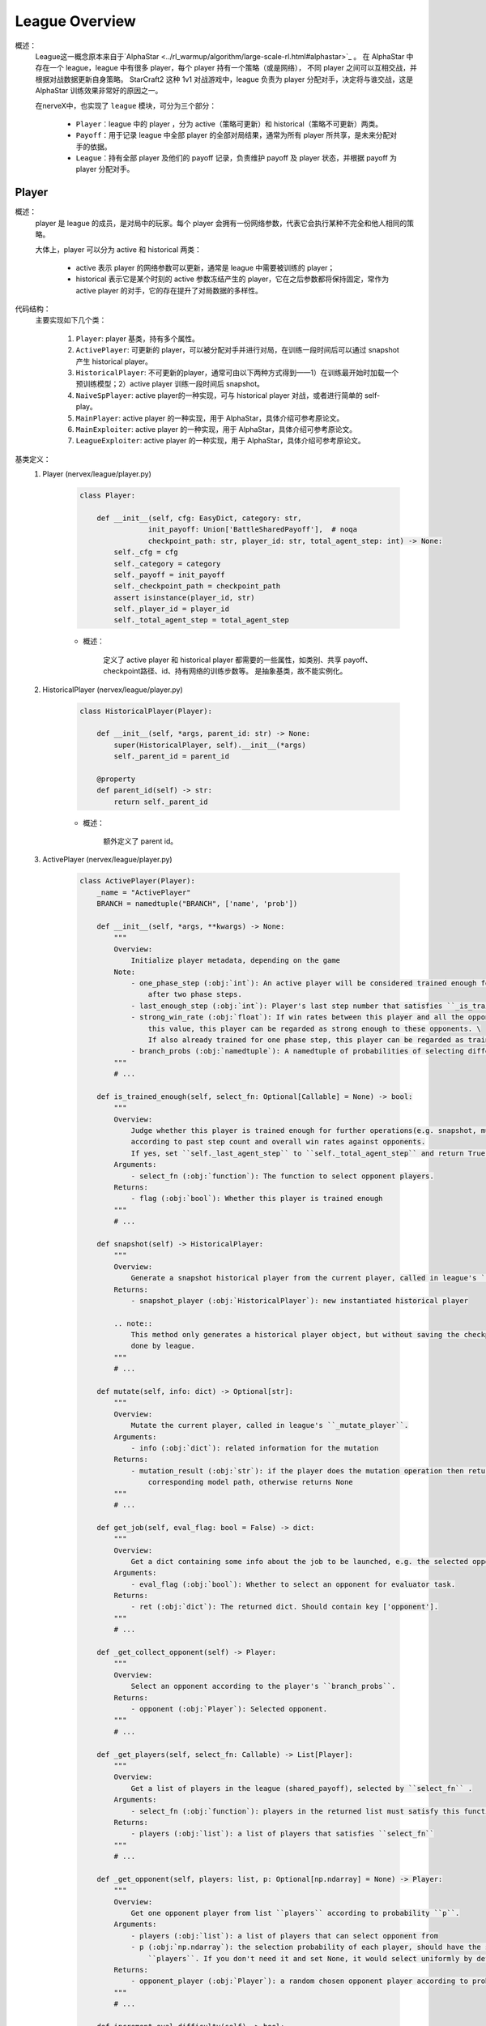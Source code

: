 League Overview
========================

概述：
    League这一概念原本来自于`AlphaStar <../rl_warmup/algorithm/large-scale-rl.html#alphastar>`_ 。
    在 AlphaStar 中存在一个 league，league 中有很多 player，每个 player 持有一个策略（或是网络），
    不同 player 之间可以互相交战，并根据对战数据更新自身策略。
    StarCraft2 这种 1v1 对战游戏中，league 负责为 player 分配对手，决定将与谁交战，这是 AlphaStar 训练效果非常好的原因之一。

    在nerveX中，也实现了 ``league`` 模块，可分为三个部分：

        - ``Player``：league 中的 player ，分为 active（策略可更新）和 historical（策略不可更新）两类。
        - ``Payoff``：用于记录 league 中全部 player 的全部对局结果，通常为所有 player 所共享，是未来分配对手的依据。
        - ``League``：持有全部 player 及他们的 payoff 记录，负责维护 payoff 及 player 状态，并根据 payoff 为 player 分配对手。


Player
---------

概述：
    player 是 league 的成员，是对局中的玩家。每个 player 会拥有一份网络参数，代表它会执行某种不完全和他人相同的策略。

    大体上，player 可以分为 active 和 historical 两类：

        - active 表示 player 的网络参数可以更新，通常是 league 中需要被训练的 player；
        - historical 表示它是某个时刻的 active 参数冻结产生的 player，它在之后参数都将保持固定，常作为 active player 的对手，它的存在提升了对局数据的多样性。

代码结构：
    主要实现如下几个类：

        1. ``Player``: player 基类，持有多个属性。
        2. ``ActivePlayer``: 可更新的 player，可以被分配对手并进行对局，在训练一段时间后可以通过 snapshot 产生 historical player。
        3. ``HistoricalPlayer``: 不可更新的player，通常可由以下两种方式得到——1）在训练最开始时加载一个预训练模型；2）active player 训练一段时间后 snapshot。
        4. ``NaiveSpPlayer``: active player的一种实现，可与 historical player 对战，或者进行简单的 self-play。
        5. ``MainPlayer``: active player 的一种实现，用于 AlphaStar，具体介绍可参考原论文。
        6. ``MainExploiter``: active player 的一种实现，用于 AlphaStar，具体介绍可参考原论文。
        7. ``LeagueExploiter``: active player 的一种实现，用于 AlphaStar，具体介绍可参考原论文。

基类定义：
    1. Player (nervex/league/player.py)

        .. code:: python

            class Player:

                def __init__(self, cfg: EasyDict, category: str,
                            init_payoff: Union['BattleSharedPayoff'],  # noqa
                            checkpoint_path: str, player_id: str, total_agent_step: int) -> None:
                    self._cfg = cfg
                    self._category = category
                    self._payoff = init_payoff
                    self._checkpoint_path = checkpoint_path
                    assert isinstance(player_id, str)
                    self._player_id = player_id
                    self._total_agent_step = total_agent_step

        - 概述：

            定义了 active player 和 historical player 都需要的一些属性，如类别、共享 payoff、checkpoint路径、id、持有网络的训练步数等。
            是抽象基类，故不能实例化。

    2. HistoricalPlayer (nervex/league/player.py)

        .. code:: python

            class HistoricalPlayer(Player):

                def __init__(self, *args, parent_id: str) -> None:
                    super(HistoricalPlayer, self).__init__(*args)
                    self._parent_id = parent_id

                @property
                def parent_id(self) -> str:
                    return self._parent_id

        - 概述：

            额外定义了 parent id。

    3. ActivePlayer (nervex/league/player.py)

        .. code:: python

            class ActivePlayer(Player):
                _name = "ActivePlayer"
                BRANCH = namedtuple("BRANCH", ['name', 'prob'])

                def __init__(self, *args, **kwargs) -> None:
                    """
                    Overview:
                        Initialize player metadata, depending on the game
                    Note:
                        - one_phase_step (:obj:`int`): An active player will be considered trained enough for snapshot \
                            after two phase steps.
                        - last_enough_step (:obj:`int`): Player's last step number that satisfies ``_is_trained_enough``.
                        - strong_win_rate (:obj:`float`): If win rates between this player and all the opponents are greater than
                            this value, this player can be regarded as strong enough to these opponents. \
                            If also already trained for one phase step, this player can be regarded as trained enough for snapshot.
                        - branch_probs (:obj:`namedtuple`): A namedtuple of probabilities of selecting different opponent branch.
                    """
                    # ...

                def is_trained_enough(self, select_fn: Optional[Callable] = None) -> bool:
                    """
                    Overview:
                        Judge whether this player is trained enough for further operations(e.g. snapshot, mutate...)
                        according to past step count and overall win rates against opponents.
                        If yes, set ``self._last_agent_step`` to ``self._total_agent_step`` and return True; otherwise return False.
                    Arguments:
                        - select_fn (:obj:`function`): The function to select opponent players.
                    Returns:
                        - flag (:obj:`bool`): Whether this player is trained enough
                    """
                    # ...

                def snapshot(self) -> HistoricalPlayer:
                    """
                    Overview:
                        Generate a snapshot historical player from the current player, called in league's ``_snapshot``.
                    Returns:
                        - snapshot_player (:obj:`HistoricalPlayer`): new instantiated historical player

                    .. note::
                        This method only generates a historical player object, but without saving the checkpoint, which should be
                        done by league.
                    """
                    # ...

                def mutate(self, info: dict) -> Optional[str]:
                    """
                    Overview:
                        Mutate the current player, called in league's ``_mutate_player``.
                    Arguments:
                        - info (:obj:`dict`): related information for the mutation
                    Returns:
                        - mutation_result (:obj:`str`): if the player does the mutation operation then returns the
                            corresponding model path, otherwise returns None
                    """
                    # ...

                def get_job(self, eval_flag: bool = False) -> dict:
                    """
                    Overview:
                        Get a dict containing some info about the job to be launched, e.g. the selected opponent.
                    Arguments:
                        - eval_flag (:obj:`bool`): Whether to select an opponent for evaluator task.
                    Returns:
                        - ret (:obj:`dict`): The returned dict. Should contain key ['opponent'].
                    """
                    # ...

                def _get_collect_opponent(self) -> Player:
                    """
                    Overview:
                        Select an opponent according to the player's ``branch_probs``.
                    Returns:
                        - opponent (:obj:`Player`): Selected opponent.
                    """
                    # ...

                def _get_players(self, select_fn: Callable) -> List[Player]:
                    """
                    Overview:
                        Get a list of players in the league (shared_payoff), selected by ``select_fn`` .
                    Arguments:
                        - select_fn (:obj:`function`): players in the returned list must satisfy this function
                    Returns:
                        - players (:obj:`list`): a list of players that satisfies ``select_fn``
                    """
                    # ...

                def _get_opponent(self, players: list, p: Optional[np.ndarray] = None) -> Player:
                    """
                    Overview:
                        Get one opponent player from list ``players`` according to probability ``p``.
                    Arguments:
                        - players (:obj:`list`): a list of players that can select opponent from
                        - p (:obj:`np.ndarray`): the selection probability of each player, should have the same size as \
                            ``players``. If you don't need it and set None, it would select uniformly by default.
                    Returns:
                        - opponent_player (:obj:`Player`): a random chosen opponent player according to probability
                    """
                    # ...

                def increment_eval_difficulty(self) -> bool:
                    """
                    Overview:
                        When evaluating, active player will choose a specific builtin opponent difficulty.
                        This method is used to increment the difficulty.
                        It is usually called after the easier builtin bot is already been beaten by this player.
                    Returns:
                        - increment_or_not (:obj:`bool`): True means difficulty is incremented; \
                            False means difficulty is already the hardest.
                    """
                    # ...

        - 概述：

            league 在被 commander 调用需要生成新的 actor job 时，将调用指定 player 的 ``get_job`` 方法，获取其对手。
            在 actor 开始执行任务后，learner 利用产生的数据训练自身，训练一段时间后，会通过 commander 告知 league，
            然后 league 调用指定 player 的 ``is_trained_enough`` 方法，判断当前产生数据的 actor 所持有的策略是否相对更新了较多：
            若是，则可以 ``snapshot`` 及 ``mutate``。

        - 类接口方法：
            1. ``__init__``: 初始化
            2. ``is_trained_enough``: 是否得到了足够的训练，根据step数判定。
            3. ``snapshot``: 冻结此时的网络参数，产生一个historical player并返回。
            4. ``mutate``: 变异，比如可以对参数进行一些重置。
            5. ``get_job``: 获取任务，调用 ``_get_job_opponent`` 获取对手。
        
        - 需要用户实现的方法：

            ``ActivePlayer`` 中没有实现具体的寻找对手的方法。寻找对手的逻辑为：首先一类 active player 应当会根据一种或多种不同的策略选择对手的类别，比如 ``NaiveSpPlayer`` 有 50% 的概率进行简单的 self-play，还有 50% 的概率从所有 Historical player 中任选一个。
            
            为了实现该过程，需要在 config 和类方法两处进行对应实现。下面依然以 ``NaiveSpPlayer`` 为例。
            
            1. config

                .. code:: python

                    # in nervex/config/league.py
                    naive_sp_player=dict(
                        # ...
                        branch_probs=dict(
                            pfsp=0.5,
                            sp=0.5,
                        ),
                    )
                
            2. ``NaiveSpPlayer`` 中实现的两个方法

                .. code:: python
                    
                    class NaiveSpPlayer(ActivePlayer):
                        
                        def _pfsp_branch(self) -> HistoricalPlayer:
                        """
                        Overview:
                            Select prioritized fictitious self-play opponent, should be a historical player.
                        Returns:
                            - player (:obj:`HistoricalPlayer`): The selected historical player.
                        """
                        # ...
                        return self._get_opponent(historical, p)

                    def _sp_branch(self) -> ActivePlayer:
                        """
                        Overview:
                            Select normal self-play opponent
                        """
                        return self


Payoff
----------------

概述：
    payoff 用于记录以往对局的结果，该结果对于未来分配对手有着重要意义。
    例如，在对战的环境中，胜率是选择对手时的考量指标之一，payoff 便可以计算 league 中任意两个 player 间的胜率。

代码结构：
    主要分为如下两个子模块：

        1. ``BattleRecordDict``: 继承自 dict，记录两个 player 间的对局情况。初始化时将四个 key ['wins', 'draws', 'losses', 'games']的 value 置为0。
        2. ``BattleSharedPayoff``: 利用 ``BattleRecordDict``，可记录 league 中任意两个 player 之间的对战结果，并计算胜率。


League
----------------

概述：
    league 是管理 player 及他们之间关系 （使用payoff），可统筹为 player 分配工作的类。
    一般由 Commander 持有一个，用于在对战类环境中生成 actor task 中，找到合适的两个 player 参与该对局。

基类定义：
    1. BaseLeague (nervex/league/base_league.py)

        .. code:: python

            class BaseLeague(ABC):
                """
                Overview:
                    League, proposed by Google Deepmind AlphaStar. Can manage multiple players in one league.
                Interface:
                    __init__, get_job_info, judge_snapshot, update_active_player, finish_job
                """

                def __init__(self, cfg: EasyDict) -> None:
                    """
                    Overview:
                        Initialization method.
                    Arguments:
                        - cfg (:obj:`EasyDict`): League config.
                    """
                    self._init_cfg(cfg)
                    # ...
                    self._init_players()

                @abstractmethod
                def _init_cfg(self, cfg: EasyDict) -> None:
                    """
                    Overview:
                        Initialize config ``self.cfg``.
                    """
                    raise NotImplementedError

                def _init_players(self) -> None:
                    """
                    Overview:
                        Initialize players (active & historical) in the league.
                    """
                    # Add different types of active players for each player category, according to ``cfg.active_players``.
                    # ...
                    # Add pretrain player as the initial HistoricalPlayer for each player category.
                    # ...

                def get_job_info(self, player_id: str = None, eval_flag: bool = False) -> dict:
                    """
                    Overview:
                        Get info of the job which is to be launched to an active player.
                    Arguments:
                        - player_id (:obj:`str`): The active player's id.
                        - eval_flag (:obj:`bool`): Whether this is an evaluation job.
                    Returns:
                        - job_info (:obj:`dict`): Job info. Should include keys ['lauch_player'].
                    """
                    # ...

                @abstractmethod
                def _get_job_info(self, player: ActivePlayer, eval_flag: bool = False) -> dict:
                    """
                    Overview:
                        Real get_job method. Called by ``_launch_job``.
                    Arguments:
                        - player (:obj:`ActivePlayer`): The active player to be launched a job.
                        - eval_flag (:obj:`bool`): Whether this is an evaluation job.
                    Returns:
                        - job_info (:obj:`dict`): Job info. Should include keys ['lauch_player'].
                    """
                    raise NotImplementedError

                def judge_snapshot(self, player_id: str) -> bool:
                    """
                    Overview:
                        Judge whether a player is trained enough for snapshot. If yes, call player's ``snapshot``, create a
                        historical player(prepare the checkpoint and add it to the shared payoff), then mutate it, and return True.
                        Otherwise, return False. 
                    Arguments:
                        - player_id (:obj:`ActivePlayer`): The active player's id.
                    Returns:
                        - snapshot_or_not (:obj:`dict`): Whether the active player is snapshotted.
                    """
                    # ...

                @abstractmethod
                def _mutate_player(self, player: ActivePlayer) -> None:
                    """
                    Overview:
                        Players have the probability to mutate, e.g. Reset network parameters.
                        Called by ``self._snapshot``.
                    Arguments:
                        - player (:obj:`ActivePlayer`): The active player that may mutate.
                    """
                    raise NotImplementedError

                def update_active_player(self, player_info: dict) -> None:
                    """
                    Overview:
                        Update an active player's info.
                    Arguments:
                        - player_info (:obj:`dict`): Info dict of the player which is to be updated, \
                            at least includs ['player_id', 'train_step']
                    """
                    # ...

                @abstractmethod
                def _update_player(self, player: ActivePlayer, player_info: dict) -> None:
                    """
                    Overview:
                        Update an active player. Called by ``self.update_active_player``.
                    Arguments:
                        - player (:obj:`ActivePlayer`): The active player that will be updated.
                        - player_info (:obj:`dict`): Info dict of the active player which is to be updated.
                    """
                    raise NotImplementedError

                def finish_job(self, job_info: dict) -> None:
                    """
                    Overview:
                        Finish current job. Update shared payoff to record the game results.
                    Arguments:
                        - job_info (:obj:`dict`): A dict containing job result information.
                    """
                    # ...

                @staticmethod
                def save_checkpoint(src_checkpoint, dst_checkpoint) -> None:
                    '''
                    Overview:
                        Copy a checkpoint from path ``src_checkpoint`` to path ``dst_checkpoint``.
                    Arguments:
                        - src_checkpoint (:obj:`str`): Source checkpoint's path, e.g. s3://alphastar_fake_data/ckpt.pth
                        - dst_checkpoint (:obj:`str`): Destination checkpoint's path, e.g. s3://alphastar_fake_data/ckpt.pth
                    '''
                    # ...


        - 概述：

            league 完全接受 commander 的命令，为 commander 在对战环境中提供对战双方的信息。

        - 类接口方法：
            1. ``__init__``: 初始化，在最前会调用 ``_init_cfg``，读取当前league的config；最后会调用 ``_init_league`` ，初始化league中的player。
            2. ``get_job_info``: commander 在准备为 actor 分配任务后，调用该方法得知此次任务由哪两个 player 执行。
            3. ``judge_snapshot``: 当 learner 利用数据更新自身策略后，player 持有的策略也会相应更新，在一定时间的训练后，commander 调用此方法判断 player 的策略是否得到了足够的训练。
            4. ``update_active_player``: 当 learner 训练后，或是 evaluator 结束评估后，更新对应 player 的模型步数或下一次 evaluate 中将选择的对手。
            5. ``finish_job``: 当 actor 任务结束后，更新 shared payoff 中的对战信息。

        - 需要用户实现的方法：

            ``_get_job_info`` (被 ``_launch_job`` 调用)，``_mutate_player`` (被 ``_snapshot`` 调用)，
            ``_update_player`` (被 ``update_active_player`` 调用)三个方法均为抽象方法，
            具体的实现方法可以参考 ``nervex/league/one_vs_one_league.py`` 中的 ``OneVsOneLeague``

